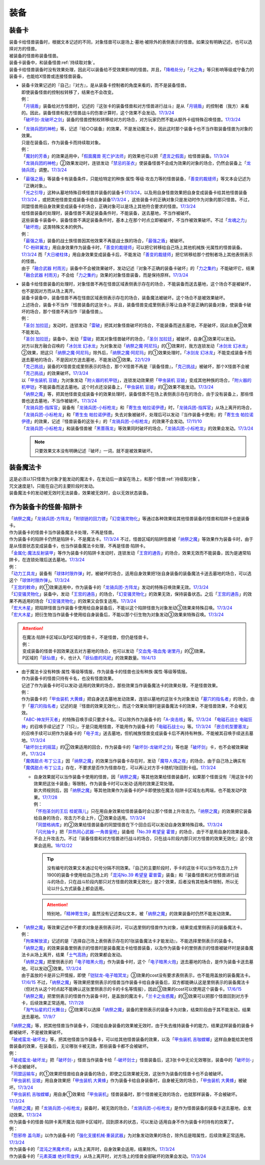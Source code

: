 ======
装备
======

.. _装备卡:

装备卡
=======

| 装备卡给怪兽装备时，根据文本记述的不同，对象怪兽可以是场上·墓地·被除外的表侧表示的怪兽。如果没有明确记述，也可以选择对方的怪兽。
| 被装备的怪兽称装备怪兽。
| 装备卡装备中，和装备怪兽\ :ref:`持续取对象`\ 。
| 装备卡给怪兽装备时没有效果处理，因此可以装备给不受效果影响的怪兽。并且，「`降格处分`_」「`光之角`_」等只影响等级或守备力的装备卡，也能给X怪兽或连接怪兽装备。

-  | 装备卡效果记述的『自己』『对方』，是从装备卡控制者的角度来看的，而不是装备怪兽。
   | 即使装备怪兽的控制权转移了，结果也不会改变。
   | 例：
   | 「`月镜盾`_」装备给对方怪兽时，记述的『这张卡的装备怪兽和对方怪兽进行战斗』是从「`月镜盾`_」的控制者（我方）来看的。因此，装备怪兽和我方怪兽战斗的伤害计算时，这个效果不会发动。\ `17/3/24 <https://www.db.yugioh-card.com/yugiohdb/faq_search.action?ope=5&fid=17217&request_locale=ja>`__
   | 「`破坏剑-龙破坏之剑`_」装备的怪兽控制权转移给对方的场合，对方玩家仍然不能从额外卡组特殊召唤怪兽。\ `17/3/24 <https://www.db.yugioh-card.com/yugiohdb/faq_search.action?ope=5&fid=17259&request_locale=ja>`__

-  | 「`龙骑兵团的神枪`_」等，记述『给○○装备』的效果，不是发动魔法卡，因此这时那个装备卡也不当作取装备怪兽为对象的效果。
   | 只是在装备后，作为装备卡而持续取对象。
   | 例：
   | 「`魔封的芳香`_」的效果适用中，「`假面魔兽 死亡护法师`_」的效果也可以把「`遗言之假面`_」给怪兽装备。\ `17/3/24 <https://www.db.yugioh-card.com/yugiohdb/faq_search.action?ope=5&fid=189&request_locale=ja>`__
   | 「`龙骑兵团的神枪`_」②效果发动时，连锁发动「`禁忌的圣衣`_」使装备怪兽不会成为效果的对象的场合，仍然会装备上「`龙骑兵团`_」调整。\ `17/3/24 <https://www.db.yugioh-card.com/yugiohdb/faq_search.action?ope=5&fid=14404&request_locale=ja>`__

-  | 「`最强之盾`_」等装备卡有装备条件，只能给特定的种族·属性·等级·攻击力等的怪兽装备，「`善变的裁缝师`_」等文本会记述为『正确对象』。
   | 「`光之引导`_」这种从墓地特殊召唤怪兽并装备的装备卡\ `17/3/24 <https://www.db.yugioh-card.com/yugiohdb/faq_search.action?ope=5&fid=18115&keyword=&tag=-1&request_locale=ja>`__，以及用自身怪兽效果把自身变成装备卡给其他怪兽装备\ `17/3/24 <https://www.db.yugioh-card.com/yugiohdb/faq_search.action?ope=5&fid=17435&keyword=&tag=-1&request_locale=ja>`__ ，或把其他怪兽变成装备卡给自身装备\ `17/3/24 <https://www.db.yugioh-card.com/yugiohdb/faq_search.action?ope=5&fid=19374&keyword=&tag=-1&request_locale=ja>`__ ，这些装备卡的正确对象只是发动时作为对象的那只怪兽。不过，同盟怪兽用自身效果变成装备卡的场合，正确对象可以是场上其他符合要求的怪兽。\ `17/3/24 <https://www.db.yugioh-card.com/yugiohdb/faq_search.action?ope=5&fid=19479&keyword=&tag=-1&request_locale=ja>`__
   | 给怪兽装备的处理时，装备怪兽不满足装备条件时，不能装备，送去墓地，不当作被破坏。
   | 这些装备卡装备中，装备怪兽不满足装备条件时，基本上在那个时点立即被破坏，不当作被效果破坏。不过「`龙魂之力`_」「`破坏炮`_」这类特殊文本的例外。
   | 例：
   | 「`最强之盾`_」装备的战士族怪兽因其他效果不再是战士族的场合，「`最强之盾`_」被破坏。
   | 「`C-粉碎翼龙`_」用自身效果作为装备卡时，「`善变的裁缝师`_」可以把它转移给自己场上其他机械族·光属性的怪兽装备。\ `17/3/24 <https://www.db.yugioh-card.com/yugiohdb/faq_search.action?ope=5&fid=19479&keyword=&tag=-1&request_locale=ja>`__ 而「`大日棱柱体`_」用自身效果变成装备卡后，不能发动「`善变的裁缝师`_」把它转移给那个控制者场上其他表侧表示的怪兽。
   | 由于「`融合武器 村雨刃`_」装备中不会被效果破坏，发动记述『对象不正确的装备卡破坏』的「`力之集约`_」不能破坏它，结果「`融合武器 村雨刃`_」不会给「`力之集约`_」效果的对象怪兽装备，而是保持原样。\ `17/3/24 <https://www.db.yugioh-card.com/yugiohdb/faq_search.action?ope=5&fid=8617&request_locale=ja>`__

-  | 装备卡给怪兽装备的处理时，对象怪兽不再在怪兽区域表侧表示存在的场合，不能装备而送去墓地，这个场合不是被破坏，也不是因对方而从场上离开。
   | 装备卡装备中，装备怪兽不再在怪兽区域表侧表示存在的场合，装备魔法被破坏。这个场合不是被效果破坏。
   | 上述场合，装备卡不当作『怪兽装备的这张卡』。并且，装备怪兽变成里侧表示等让自身不是正确的装备对象，使装备卡破坏的场合，那个怪兽不再当作『装备怪兽』。
   | 例：
   | 「`圣剑 加拉廷`_」发动时，连锁发动「`雷破`_」把其对象怪兽破坏的场合，不能装备而送去墓地，不是破坏，因此自身③效果不能发动。
   | 「`圣剑 加拉廷`_」装备中，发动「`雷破`_」把其对象怪兽破坏的场合，「`圣剑 加拉廷`_」被破坏，自身③效果可以发动。
   | 对方以我方融合召唤的「`冰剑龙 幻冰龙`_」为对象发动「`纳祭之魔·阿尼玛`_」的①效果时，我方连锁发动「`冰剑龙 幻冰龙`_」②效果，把这只「`纳祭之魔·阿尼玛`_」除外后，「`纳祭之魔·阿尼玛`_」的①效果处理时，「`冰剑龙 幻冰龙`_」不能变成装备卡而送去墓地的场合，不是因对方送去墓地，不能发动③效果。\ `22/1/29 <https://www.db.yugioh-card.com/yugiohdb/faq_search.action?ope=5&fid=23547&keyword=&tag=-1&request_locale=ja>`__
   | 「`克己挑战`_」装备的X怪兽变成里侧表示的场合，那个X怪兽不再是『装备怪兽』，「`克己挑战`_」被破坏，那个X怪兽不会被「`克己挑战`_」的效果破坏。\ `17/3/24 <https://www.db.yugioh-card.com/yugiohdb/faq_search.action?ope=5&fid=15&request_locale=ja3&request_locale=ja>`__
   | 以「`甲虫装机 豆娘`_」为对象发动「`附火器的机甲铠`_」，连锁发动效果把「`甲虫装机 豆娘`_」变成其他种族的场合，「`附火器的机甲铠`_」不能装备而送去墓地。这个时点还没装备上，「`甲虫装机 豆娘`_」的②效果不能发动。\ `17/3/24 <https://www.db.yugioh-card.com/yugiohdb/faq_search.action?ope=5&fid=10201&keyword=&tag=-1&request_locale=ja>`__
   | 「`纳祭之魔`_」等，把其他怪兽变成装备卡的效果处理时，装备怪兽不在场上表侧表示存在的场合，由于没有装备上，那些怪兽也送去墓地，不当作被破坏。\ `17/3/24 <https://www.db.yugioh-card.com/yugiohdb/faq_search.action?ope=5&fid=6643&keyword=&tag=-1&request_locale=ja>`__
   | 「`龙骑兵团-指挥官`_」装备有「`龙骑兵团-小标枪龙`_」和「`寄生虫 帕拉诺伊德`_」时，「`龙骑兵团-指挥官`_」从场上离开的场合，「`龙骑兵团-小标枪龙`_」和「`寄生虫 帕拉诺伊德`_」失去对象被破坏，处理后可以发动『当作装备卡使用』的「`寄生虫 帕拉诺伊德`_」的效果，记述『怪兽装备的这张卡』的「`龙骑兵团-小标枪龙`_」的效果不会发动。\ `17/11/10 <https://www.db.yugioh-card.com/yugiohdb/faq_search.action?ope=5&fid=21532&request_locale=ja>`__
   | 「`龙骑兵团-小标枪龙`_」和装备怪兽被「`黑蔷薇龙`_」等效果同时破坏的场合，「`龙骑兵团-小标枪龙`_」的效果会发动。\ `17/3/24 <https://www.db.yugioh-card.com/yugiohdb/faq_search.action?ope=5&fid=10353&request_locale=ja>`__

   .. note:: 只要效果文本没有明确记述『破坏』一词，就不是被效果破坏。

装备魔法卡
==========

| 这是必须以1只怪兽为对象才能发动的魔法卡，在发动后一直留在场上，和那个怪兽\ :ref:`持续取对象`\ 。
| 咒文速度是1，只能在自己的主要阶段时发动。
| 装备魔法卡的发动被无效时无法装备，效果被无效时，会以无效状态装备。

作为装备卡的怪兽·陷阱卡
=======================

| 「`纳祭之魔`_」「`龙骑兵团-方阵龙`_」「`附锁链的回力镖`_」「`幻变骚灵物化`_」等通过各种效果给其他怪兽装备的怪兽和陷阱卡也是装备卡。
| 作为装备卡的怪兽卡当作装备魔法卡处理，不再是怪兽。
| 作为装备卡的陷阱卡仍然是陷阱卡，不是魔法卡。\ `17/3/24 <https://www.db.yugioh-card.com/yugiohdb/faq_search.action?ope=5&fid=11531&request_locale=ja>`__ 不过，怪兽区域的陷阱怪兽被「`纳祭之魔`_」等效果作为装备卡时，由于是从怪兽状态变成装备卡，也当作装备魔法卡处理，不再是怪兽·陷阱卡。
| 「`金属化·魔法反射装甲`_」等作为装备卡的陷阱卡发动时，连锁发动「`王宫的通告`_」的场合，效果无效而不能装备，因为是通常陷阱卡，在连锁处理后送去墓地。\ `17/3/24 <https://www.db.yugioh-card.com/yugiohdb/faq_search.action?ope=5&fid=6396&request_locale=ja>`__
| 例：
| 「`动力工具龙`_」装备有「`球体时限炸弹`_」时，被破坏的场合，适用自身效果把1张自身装备的装备魔法卡送去墓地的场合，可以选这个「`球体时限炸弹`_」。\ `17/3/24 <https://www.db.yugioh-card.com/yugiohdb/faq_search.action?ope=5&fid=10997&request_locale=ja>`__
| 「`王宫的敕命`_」的①效果适用中，作为装备卡的「`龙骑兵团-方阵龙`_」发动的特殊召唤效果无效。\ `17/3/24 <https://www.db.yugioh-card.com/yugiohdb/faq_search.action?ope=5&fid=10061&request_locale=ja>`__
| 「`幻变骚灵物化`_」装备中，发动「`王宫的通告`_」的场合，「`幻变骚灵物化`_」的效果无效，保持装备状态。之后「`王宫的通告`_」的效果不再适用的场合「`幻变骚灵物化`_」的效果又会恢复适用。\ `17/3/24 <https://www.db.yugioh-card.com/yugiohdb/faq_search.action?ope=5&fid=10477&request_locale=ja>`__
| 「`宏大木星`_」把陷阱怪兽当作装备卡使用给自身装备后，不能以这个陷阱怪兽为对象发动③效果来特殊召唤。\ `17/3/24 <https://www.db.yugioh-card.com/yugiohdb/faq_search.action?ope=5&fid=7645&keyword=&tag=-1&request_locale=ja>`__
| 「`宏大木星`_」把衍生物当作装备卡使用给自身装备后，不能以那个衍生物为对象发动③效果来特殊召唤。\ `17/3/24 <https://www.db.yugioh-card.com/yugiohdb/faq_search.action?ope=5&fid=19254&request_locale=ja>`__

.. attention::

   | 在魔法·陷阱卡区域以及P区域的怪兽卡，不是怪兽，但仍是怪兽卡。
   | 例：
   | 变成装备的怪兽卡因效果送去对方墓地的场合，也可以发动「`交血鬼-吸血鬼·谢里丹`_」的②效果。
   | P区域的「`妖仙兽`_」卡，也计入「`妖仙兽的风祀`_」的效果数量。\ `19/4/13 <https://www.db.yugioh-card.com/yugiohdb/faq_search.action?ope=4&cid=14510&request_locale=ja>`__

-  | 由于魔法卡没有种族·属性·等级等情报，作为装备卡的怪兽也没有种族·属性·等级等情报。
   | 作为装备卡的怪兽只持有卡名，也没有怪兽效果。
   | 记述了作为装备卡时可以发动·适用的效果的场合，那些效果当作装备魔法卡的效果处理，不是怪兽效果。
   | 例：
   | 作为装备卡的「`甲虫装机 大黄蜂`_」把自身送去墓地发动效果，连锁以墓地的这张卡为对象发动「`墓穴的指名者`_」的场合，由于「`墓穴的指名者`_」记述的是『怪兽的效果无效化』，而这个效果处理时是装备魔法卡的效果，不是怪兽效果，不会被无效。
   | 「`ABC-神龙歼灭者`_」的特殊召唤手续只要求卡名，可以除外作为装备卡的「`A-突击核`_」等。\ `17/3/24 <https://www.db.yugioh-card.com/yugiohdb/faq_search.action?ope=5&fid=6495&request_locale=ja>`__ 「`电磁石战士 电磁狂神`_」的召唤手续记述了『1只』，于是只能用怪兽，不能用作为装备卡的「`电磁石战士α`_」等。\ `17/3/24 <https://www.db.yugioh-card.com/yugiohdb/faq_search.action?ope=5&fid=19458&request_locale=ja>`__ 「`嵌合机型要塞龙`_」的召唤手续可以把作为装备卡的「`电子龙`_」送去墓地，但机械族怪兽变成装备卡后不再持有种族，不能被其召唤手续送去墓地。\ `17/3/24 <https://www.db.yugioh-card.com/yugiohdb/faq_search.action?ope=5&fid=6872&request_locale=ja>`__ 
   | 「`破坏剑士的摇篮`_」的②效果适用的回合，作为装备卡的「`破坏剑-龙破坏之剑`_」等也是「`破坏剑`_」卡，也不会被效果破坏。\ `17/3/24 <https://www.db.yugioh-card.com/yugiohdb/faq_search.action?ope=5&fid=20523&request_locale=ja>`__
   | 「`魔偶甜点·布丁公主`_」因「`纳祭之魔`_」的效果当作装备卡存在时，发动「`魔导人偶之夜`_」的场合，由于自己场上确实有「`魔偶甜点·布丁公主`_」存在，不要求是否作为怪兽存在，可以再让对方手卡随机1张回到卡组。\ `17/3/24 <https://www.db.yugioh-card.com/yugiohdb/faq_search.action?ope=5&fid=15&request_locale=ja>`__

   -  | 自身效果就可以当作装备卡使用的怪兽，因「`纳祭之魔`_」等其他效果给怪兽装备时，如果那个怪兽没有『用这张卡的效果把这张卡装备』等限制，作为装备卡时可以发动·适用的效果正常处理。
      | 新大师规则后，因「`纳祭之魔`_」等其他效果作为装备卡的P卡即使放在魔法·陷阱卡区域左右两端，也不能发动P效果。\ `17/7/28 <https://www.db.yugioh-card.com/yugiohdb/faq_search.action?ope=5&fid=20756&request_locale=ja>`__
      | 例：
      | 「`怀抱圣剑的王后 桂妮薇儿`_」只在用自身效果给怪兽装备时会让那个怪兽上升攻击力。「`纳祭之魔`_」的效果把它装备给自身的场合，攻击力不会上升，②效果会适用。\ `17/3/24 <https://www.db.yugioh-card.com/yugiohdb/faq_search.action?ope=5&fid=13680&request_locale=ja>`__
      | 「`同盟格纳库`_」的②效果给怪兽装备的同盟怪兽在下个回合后可以发动自身效果特殊召唤。\ `17/3/24 <https://www.db.yugioh-card.com/yugiohdb/faq_search.action?ope=5&fid=19477&request_locale=ja>`__
      | 「`闪光抽卡`_」把「`异热同心武器-一角兽皇枪`_」装备给「`No.39 希望皇 霍普`_」的场合，由于不是用自身的效果装备，不会上升攻击力。不过『装备怪兽和对方怪兽进行战斗的场合，只在战斗阶段内那只对方怪兽的效果无效化』这个效果会适用。\ `18/12/22 <https://www.db.yugioh-card.com/yugiohdb/faq_search.action?ope=5&fid=22334&request_locale=ja>`__

      .. tip:: 没有编号的效果文本通过句号分隔不同效果。『自己的主要阶段时，手卡的这张卡可以当作攻击力上升1900的装备卡使用给自己场上的「`混沌No.39 希望皇 霍普雷`_」装备』和『装备怪兽和对方怪兽进行战斗的场合，只在战斗阶段内那只对方怪兽的效果无效化』是2个效果，后者没有其他条件限制，所以无论以什么方式装备上都会适用。

      .. attention:: 特别地，「`精神寄生体`_」虽然没有记述类似文本，被「`纳祭之魔`_」的效果装备时仍然不能发动效果。

-  | 「`纳祭之魔`_」等效果记述中不要求对象是表侧表示时，可以选里侧的怪兽作为对象，结果变成里侧表示的装备魔法卡。
   | 例：
   | 「`拘束解放波`_」记述的是『选择自己场上表侧表示存在的1张装备魔法卡才能发动』，不能选择里侧表示的装备卡。
   | 「`纳祭之魔`_」的效果装备里侧表示的怪兽时是装备魔法卡给怪兽装备，以及作为装备卡的里侧表示的怪兽被破坏时是装备魔法卡从场上离开，结果「`士气高扬`_」的效果都会发动。
   | 「`纳祭之魔`_」把里侧表示的「`电子暗黑火炮`_」作为装备卡时，这个「`电子暗黑火炮`_」送去墓地的场合，是作为装备卡送去墓地，可以发动③效果。\ `17/3/24 <https://www.db.yugioh-card.com/yugiohdb/faq_search.action?ope=5&fid=9219&request_locale=ja>`__
   | 由于盖放的卡是非公开情报，即使「`铠狱龙-电子暗冥龙`_」③效果的cost没有要求表侧表示，也不能用盖放的装备魔法卡。\ `17/6/15 <https://www.db.yugioh-card.com/yugiohdb/faq_search.action?ope=5&fid=8461&request_locale=ja>`__ 不过，「`纳祭之魔`_」等效果把里侧表示的怪兽当作装备卡给自身装备后，双方都能确认这是里侧表示的装备魔法卡（但对方从这个时点起不能确认这张里侧表示的卡的卡名等情报），因此③效果的cost可以使用这个装备卡。\ `17/6/15 <https://www.db.yugioh-card.com/yugiohdb/faq_search.action?ope=5&fid=12429&keyword=&tag=-1&request_locale=ja>`__
   | 「`纳祭之魔`_」把里侧表示的怪兽作为装备卡时，是盖放的魔法卡，「`兰卡之虫惑魔`_」的③效果可以把那个怪兽回到对方手卡，后续效果正常适用。\ `17/7/28 <https://www.db.yugioh-card.com/yugiohdb/faq_search.action?ope=5&fid=20855&request_locale=ja>`__
   | 「`淘气仙星的灯光舞台`_」②效果可以选择「`纳祭之魔`_」装备的里侧表示的装备卡为对象，结束阶段由于其不能发动，结果送去墓地。\ `17/9/7 <https://www.db.yugioh-card.com/yugiohdb/faq_search.action?ope=5&fid=12473&keyword=&tag=-1&request_locale=ja>`__

| 「`纳祭之魔`_」等，把其他怪兽当作装备卡，只能给自身装备的效果被无效时，由于失去维持装备卡的能力，结果这样装备的装备卡都被破坏，不是被效果破坏。
| 「`破戒蛮龙-破坏龙`_」等，把其他怪兽当作装备卡，可以给其他怪兽装备的效果，以及「`甲虫装机 吉咖螳螂`_」这样自身能给其他怪兽装备的效果，在装备后，无论哪张卡被无效，那些装备卡都不会被破坏。
| 例：
| 「`破戒蛮龙-破坏龙`_」把「`破坏剑-`_」怪兽当作装备卡给「`-破坏剑士`_」怪兽装备后，这3张卡中无论无效哪张，装备中的「`破坏剑-`_」卡不会被破坏。
| 「`同盟运输车`_」的①效果把怪兽给自身装备的场合，即使之后效果被无效，这张作为装备的怪兽卡也不会被破坏。
| 「`甲虫装机 豆娘`_」用自身效果把「`甲虫装机 大黄蜂`_」作为装备卡给自身装备时，自身被无效的场合，「`甲虫装机 大黄蜂`_」被破坏。\ `17/3/24 <https://www.db.yugioh-card.com/yugiohdb/faq_search.action?ope=5&fid=11923&request_locale=ja>`__
| 「`甲虫装机 吉咖螳螂`_」用自身①效果给「`甲虫装机`_」怪兽装备时，那个怪兽被无效的场合，也就那样装备，不会被破坏。\ `17/3/24 <https://www.db.yugioh-card.com/yugiohdb/faq_search.action?ope=5&fid=11920&keyword=&tag=-1&request_locale=ja>`__
| 「`纳祭之魔`_」把「`龙骑兵团-小标枪龙`_」装备时，被无效的场合，「`龙骑兵团-小标枪龙`_」是作为怪兽装备的装备卡送去墓地，会发动效果。\ `17/3/24 <https://www.db.yugioh-card.com/yugiohdb/faq_search.action?ope=5&fid=10822&request_locale=ja>`__

| 作为装备卡的怪兽·陷阱卡离开魔法·陷阱卡区域时，回到原本的状态，可以发动·适用自身不作为装备卡时持有的效果了。
| 例：
| 「`怨邪帝 盖乌斯`_」以作为装备卡的「`强化支援机械·重装武器`_」为对象发动效果的场合，除外后是暗属性，后续效果正常适用。\ `17/3/24 <https://www.db.yugioh-card.com/yugiohdb/faq_search.action?ope=5&fid=12294&request_locale=ja>`__
| 作为装备卡的「`混沌之黑魔术师`_」从场上离开时，自身效果会适用，结果除外。\ `17/3/24 <https://www.db.yugioh-card.com/yugiohdb/faq_search.action?ope=5&fid=15&request_locale=ja3&request_locale=ja20>`__
| 作为装备卡的「`元素英雄 绝对零度侠`_」从场上离开时，对方场上的怪兽全部破坏的效果会发动。\ `17/3/24 <https://www.db.yugioh-card.com/yugiohdb/faq_search.action?ope=5&fid=7847&request_locale=ja>`__

.. _`甲虫装机`: https://ygocdb.com/?search=甲虫装机
.. _`龙魂之力`: https://ygocdb.com/?search=龙魂之力
.. _`假面魔兽 死亡护法师`: https://ygocdb.com/?search=假面魔兽+死亡护法师
.. _`黑蔷薇龙`: https://ygocdb.com/?search=黑蔷薇龙
.. _`破坏炮`: https://ygocdb.com/?search=破坏炮
.. _`墓穴的指名者`: https://ygocdb.com/?search=墓穴的指名者
.. _`纳祭之魔`: https://ygocdb.com/?search=纳祭之魔
.. _`破戒蛮龙-破坏龙`: https://ygocdb.com/?search=破戒蛮龙-破坏龙
.. _`球体时限炸弹`: https://ygocdb.com/?search=球体时限炸弹
.. _`大日棱柱体`: https://ygocdb.com/?search=大日棱柱体
.. _`宏大木星`: https://ygocdb.com/?search=宏大木星
.. _`龙骑兵团的神枪`: https://ygocdb.com/?search=龙骑兵团的神枪
.. _`甲虫装机 豆娘`: https://ygocdb.com/?search=甲虫装机+豆娘
.. _`电子龙`: https://ygocdb.com/?search=电子龙
.. _`魔封的芳香`: https://ygocdb.com/?search=魔封的芳香
.. _`禁忌的圣衣`: https://ygocdb.com/?search=禁忌的圣衣
.. _`怨邪帝 盖乌斯`: https://ygocdb.com/?search=怨邪帝+盖乌斯
.. _`龙骑兵团-小标枪龙`: https://ygocdb.com/?search=龙骑兵团-小标枪龙
.. _`拘束解放波`: https://ygocdb.com/?search=拘束解放波
.. _`龙骑兵团-指挥官`: https://ygocdb.com/?search=龙骑兵团-指挥官
.. _`同盟格纳库`: https://ygocdb.com/?search=同盟格纳库
.. _`铠狱龙-电子暗冥龙`: https://ygocdb.com/?search=铠狱龙-电子暗冥龙
.. _`遗言之假面`: https://ygocdb.com/?search=遗言之假面
.. _`融合武器 村雨刃`: https://ygocdb.com/?search=融合武器+村雨刃
.. _`附火器的机甲铠`: https://ygocdb.com/?search=附火器的机甲铠
.. _`元素英雄 绝对零度侠`: https://ygocdb.com/?search=元素英雄+绝对零度侠
.. _`电子暗黑火炮`: https://ygocdb.com/?search=电子暗黑火炮
.. _`月镜盾`: https://ygocdb.com/?search=月镜盾
.. _`金属化·魔法反射装甲`: https://ygocdb.com/?search=金属化·魔法反射装甲
.. _`交血鬼-吸血鬼·谢里丹`: https://ygocdb.com/?search=交血鬼-吸血鬼·谢里丹
.. _`寄生虫 帕拉诺伊德`: https://ygocdb.com/?search=寄生虫+帕拉诺伊德
.. _`混沌之黑魔术师`: https://ygocdb.com/?search=混沌之黑魔术师
.. _`电磁石战士α`: https://ygocdb.com/?search=电磁石战士α
.. _`异热同心武器-一角兽皇枪`: https://ygocdb.com/?search=异热同心武器-一角兽皇枪
.. _`怀抱圣剑的王后 桂妮薇儿`: https://ygocdb.com/?search=怀抱圣剑的王后+桂妮薇儿
.. _`龙骑兵团-方阵龙`: https://ygocdb.com/?search=龙骑兵团-方阵龙
.. _`兰卡之虫惑魔`: https://ygocdb.com/?search=兰卡之虫惑魔
.. _`王宫的通告`: https://ygocdb.com/?search=王宫的通告
.. _`强化支援机械·重装武器`: https://ygocdb.com/?search=强化支援机械·重装武器
.. _`王宫的敕命`: https://ygocdb.com/?search=王宫的敕命
.. _`光之角`: https://ygocdb.com/?search=光之角
.. _`ABC-神龙歼灭者`: https://ygocdb.com/?search=ABC-神龙歼灭者
.. _`电磁石战士 电磁狂神`: https://ygocdb.com/?search=电磁石战士+电磁狂神
.. _`善变的裁缝师`: https://ygocdb.com/?search=善变的裁缝师
.. _`最强之盾`: https://ygocdb.com/?search=最强之盾
.. _`破坏剑-`: https://ygocdb.com/?search=破坏剑-
.. _`克己挑战`: https://ygocdb.com/?search=克己挑战
.. _`同盟运输车`: https://ygocdb.com/?search=同盟运输车
.. _`附锁链的回力镖`: https://ygocdb.com/?search=附锁链的回力镖
.. _`闪光抽卡`: https://ygocdb.com/?search=闪光抽卡
.. _`妖仙兽的风祀`: https://ygocdb.com/?search=妖仙兽的风祀
.. _`破坏剑士的摇篮`: https://ygocdb.com/?search=破坏剑士的摇篮
.. _`淘气仙星的灯光舞台`: https://ygocdb.com/?search=淘气仙星的灯光舞台
.. _`A-突击核`: https://ygocdb.com/?search=A-突击核
.. _`破坏剑`: https://ygocdb.com/?search=破坏剑
.. _`精神寄生体`: https://ygocdb.com/?search=精神寄生体
.. _`动力工具龙`: https://ygocdb.com/?search=动力工具龙
.. _`魔导人偶之夜`: https://ygocdb.com/?search=魔导人偶之夜
.. _`C-粉碎翼龙`: https://ygocdb.com/?search=C-粉碎翼龙
.. _`力之集约`: https://ygocdb.com/?search=力之集约
.. _`No.39 希望皇 霍普`: https://ygocdb.com/?search=No.39+希望皇+霍普
.. _`嵌合机型要塞龙`: https://ygocdb.com/?search=嵌合机型要塞龙
.. _`龙骑兵团`: https://ygocdb.com/?search=龙骑兵团
.. _`幻变骚灵物化`: https://ygocdb.com/?search=幻变骚灵物化
.. _`-破坏剑士`: https://ygocdb.com/?search=-破坏剑士
.. _`甲虫装机 大黄蜂`: https://ygocdb.com/?search=甲虫装机+大黄蜂
.. _`圣剑 加拉廷`: https://ygocdb.com/?search=圣剑+加拉廷
.. _`魔偶甜点·布丁公主`: https://ygocdb.com/?search=魔偶甜点·布丁公主
.. _`雷破`: https://ygocdb.com/?search=雷破
.. _`破坏剑-龙破坏之剑`: https://ygocdb.com/?search=破坏剑-龙破坏之剑
.. _`士气高扬`: https://ygocdb.com/?search=士气高扬
.. _`光之引导`: https://ygocdb.com/?search=光之引导
.. _`混沌No.39 希望皇 霍普雷`: https://ygocdb.com/?search=混沌No.39+希望皇+霍普雷
.. _`甲虫装机 吉咖螳螂`: https://ygocdb.com/?search=甲虫装机+吉咖螳螂
.. _`妖仙兽`: https://ygocdb.com/?search=妖仙兽
.. _`降格处分`: https://ygocdb.com/?search=降格处分
.. _`纳祭之魔·阿尼玛`: https://ygocdb.com/?search=纳祭之魔·阿尼玛
.. _`冰剑龙 幻冰龙`: https://ygocdb.com/?search=冰剑龙+幻冰龙
